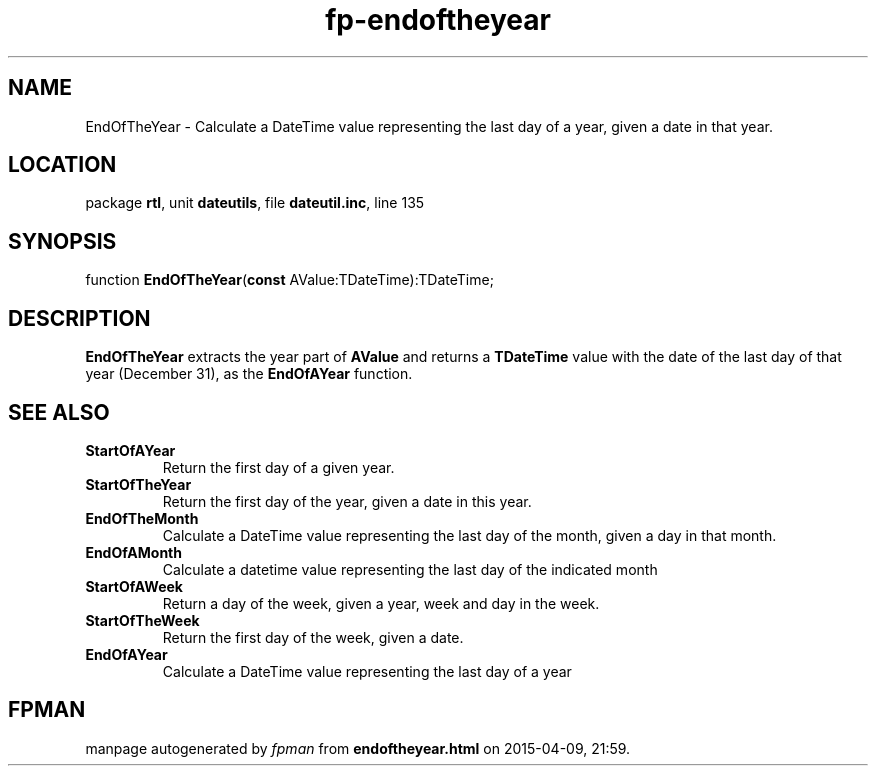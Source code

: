 .\" file autogenerated by fpman
.TH "fp-endoftheyear" 3 "2014-03-14" "fpman" "Free Pascal Programmer's Manual"
.SH NAME
EndOfTheYear - Calculate a DateTime value representing the last day of a year, given a date in that year.
.SH LOCATION
package \fBrtl\fR, unit \fBdateutils\fR, file \fBdateutil.inc\fR, line 135
.SH SYNOPSIS
function \fBEndOfTheYear\fR(\fBconst\fR AValue:TDateTime):TDateTime;
.SH DESCRIPTION
\fBEndOfTheYear\fR extracts the year part of \fBAValue\fR and returns a \fBTDateTime\fR value with the date of the last day of that year (December 31), as the \fBEndOfAYear\fR function.


.SH SEE ALSO
.TP
.B StartOfAYear
Return the first day of a given year.
.TP
.B StartOfTheYear
Return the first day of the year, given a date in this year.
.TP
.B EndOfTheMonth
Calculate a DateTime value representing the last day of the month, given a day in that month.
.TP
.B EndOfAMonth
Calculate a datetime value representing the last day of the indicated month
.TP
.B StartOfAWeek
Return a day of the week, given a year, week and day in the week.
.TP
.B StartOfTheWeek
Return the first day of the week, given a date.
.TP
.B EndOfAYear
Calculate a DateTime value representing the last day of a year

.SH FPMAN
manpage autogenerated by \fIfpman\fR from \fBendoftheyear.html\fR on 2015-04-09, 21:59.

